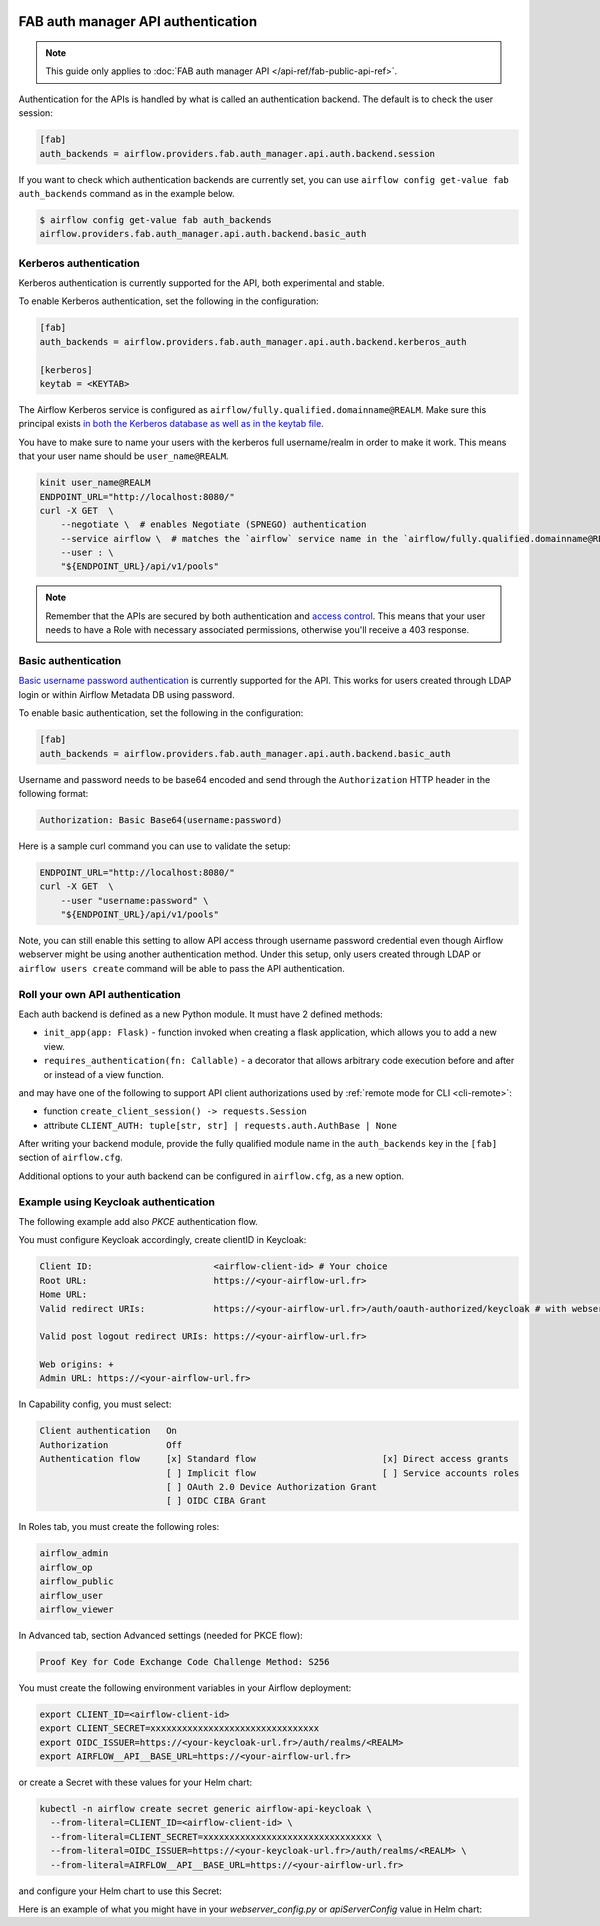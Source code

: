  .. Licensed to the Apache Software Foundation (ASF) under one
    or more contributor license agreements.  See the NOTICE file
    distributed with this work for additional information
    regarding copyright ownership.  The ASF licenses this file
    to you under the Apache License, Version 2.0 (the
    "License"); you may not use this file except in compliance
    with the License.  You may obtain a copy of the License at

 ..   http://www.apache.org/licenses/LICENSE-2.0

 .. Unless required by applicable law or agreed to in writing,
    software distributed under the License is distributed on an
    "AS IS" BASIS, WITHOUT WARRANTIES OR CONDITIONS OF ANY
    KIND, either express or implied.  See the License for the
    specific language governing permissions and limitations
    under the License.

FAB auth manager API authentication
===================================

.. note::
    This guide only applies to :doc:`FAB auth manager API </api-ref/fab-public-api-ref>`.

Authentication for the APIs is handled by what is called an authentication backend. The default is to check the user session:

.. code-block:: ini

    [fab]
    auth_backends = airflow.providers.fab.auth_manager.api.auth.backend.session

If you want to check which authentication backends are currently set, you can use ``airflow config get-value fab auth_backends``
command as in the example below.

.. code-block:: console

    $ airflow config get-value fab auth_backends
    airflow.providers.fab.auth_manager.api.auth.backend.basic_auth

.. versionchanged:: 3.0.0

    In Airflow, the default setting is using token based authentication.
    This approach is independent from which ``auth_backend`` is used.
    The default setting is using Airflow public API to create a token (JWT) first and use this token in the requests to access the API.

Kerberos authentication
'''''''''''''''''''''''

Kerberos authentication is currently supported for the API, both experimental and stable.

To enable Kerberos authentication, set the following in the configuration:

.. code-block:: ini

    [fab]
    auth_backends = airflow.providers.fab.auth_manager.api.auth.backend.kerberos_auth

    [kerberos]
    keytab = <KEYTAB>

The Airflow Kerberos service is configured as ``airflow/fully.qualified.domainname@REALM``. Make sure this
principal exists `in both the Kerberos database as well as in the keytab file </docs/apache-airflow/stable/security/kerberos.html#enabling-kerberos>`_.

You have to make sure to name your users with the kerberos full username/realm in order to make it
work. This means that your user name should be ``user_name@REALM``.

.. code-block:: bash

    kinit user_name@REALM
    ENDPOINT_URL="http://localhost:8080/"
    curl -X GET  \
        --negotiate \  # enables Negotiate (SPNEGO) authentication
        --service airflow \  # matches the `airflow` service name in the `airflow/fully.qualified.domainname@REALM` principal
        --user : \
        "${ENDPOINT_URL}/api/v1/pools"


.. note::

    Remember that the APIs are secured by both authentication and `access control <./access-control.html>`_.
    This means that your user needs to have a Role with necessary associated permissions, otherwise you'll receive
    a 403 response.


Basic authentication
''''''''''''''''''''

`Basic username password authentication <https://en.wikipedia.org/wiki/Basic_access_authentication>`_ is currently
supported for the API. This works for users created through LDAP login or
within Airflow Metadata DB using password.

To enable basic authentication, set the following in the configuration:

.. code-block:: ini

    [fab]
    auth_backends = airflow.providers.fab.auth_manager.api.auth.backend.basic_auth

Username and password needs to be base64 encoded and send through the
``Authorization`` HTTP header in the following format:

.. code-block:: text

    Authorization: Basic Base64(username:password)

Here is a sample curl command you can use to validate the setup:

.. code-block:: bash

    ENDPOINT_URL="http://localhost:8080/"
    curl -X GET  \
        --user "username:password" \
        "${ENDPOINT_URL}/api/v1/pools"

Note, you can still enable this setting to allow API access through username
password credential even though Airflow webserver might be using another
authentication method. Under this setup, only users created through LDAP or
``airflow users create`` command will be able to pass the API authentication.

Roll your own API authentication
''''''''''''''''''''''''''''''''

Each auth backend is defined as a new Python module. It must have 2 defined methods:

* ``init_app(app: Flask)`` - function invoked when creating a flask application, which allows you to add a new view.
* ``requires_authentication(fn: Callable)`` - a decorator that allows arbitrary code execution before and after or instead of a view function.

and may have one of the following to support API client authorizations used by :ref:`remote mode for CLI <cli-remote>`:

* function ``create_client_session() -> requests.Session``
* attribute ``CLIENT_AUTH: tuple[str, str] | requests.auth.AuthBase | None``

After writing your backend module, provide the fully qualified module name in the ``auth_backends`` key in the ``[fab]``
section of ``airflow.cfg``.

Additional options to your auth backend can be configured in ``airflow.cfg``, as a new option.

Example using Keycloak authentication
'''''''''''''''''''''''''''''''''''''

The following example add also `PKCE` authentication flow.

You must configure Keycloak accordingly, create clientID in Keycloak:

.. code-block:: text

    Client ID:                       <airflow-client-id> # Your choice
    Root URL:                        https://<your-airflow-url.fr>
    Home URL:
    Valid redirect URIs:             https://<your-airflow-url.fr>/auth/oauth-authorized/keycloak # with webserver (airflow <3.0) it was https://<your-airflow-url.fr>/oauth-authorized/keycloak

    Valid post logout redirect URIs: https://<your-airflow-url.fr>

    Web origins: +
    Admin URL: https://<your-airflow-url.fr>

In Capability config, you must select:

.. code-block:: text

    Client authentication   On
    Authorization           Off
    Authentication flow     [x] Standard flow                        [x] Direct access grants
                            [ ] Implicit flow                        [ ] Service accounts roles
                            [ ] OAuth 2.0 Device Authorization Grant
                            [ ] OIDC CIBA Grant

In Roles tab, you must create the following roles:

.. code-block:: text

    airflow_admin
    airflow_op
    airflow_public
    airflow_user
    airflow_viewer

In Advanced tab, section Advanced settings (needed for PKCE flow):

.. code-block:: text

    Proof Key for Code Exchange Code Challenge Method: S256

You must create the following environment variables in your Airflow deployment:

.. code-block:: bash

    export CLIENT_ID=<airflow-client-id>
    export CLIENT_SECRET=xxxxxxxxxxxxxxxxxxxxxxxxxxxxxxxx
    export OIDC_ISSUER=https://<your-keycloak-url.fr>/auth/realms/<REALM>
    export AIRFLOW__API__BASE_URL=https://<your-airflow-url.fr>

or create a Secret with these values for your Helm chart:

.. code-block:: bash

    kubectl -n airflow create secret generic airflow-api-keycloak \
      --from-literal=CLIENT_ID=<airflow-client-id> \
      --from-literal=CLIENT_SECRET=xxxxxxxxxxxxxxxxxxxxxxxxxxxxxxxx \
      --from-literal=OIDC_ISSUER=https://<your-keycloak-url.fr>/auth/realms/<REALM> \
      --from-literal=AIRFLOW__API__BASE_URL=https://<your-airflow-url.fr>

and configure your Helm chart to use this Secret:

.. code-block::yaml

    apiServer:
      env:
        - name: CLIENT_ID
          valueFrom:
            secretKeyRef:
              name: airflow-api-keycloak
              key: CLIENT_ID
        - name: CLIENT_SECRET
          valueFrom:
            secretKeyRef:
              name: airflow-api-keycloak
              key: CLIENT_SECRET
        - name: OIDC_ISSUER
          valueFrom:
            secretKeyRef:
              name: airflow-api-keycloak
              key: OIDC_ISSUER
        - name: AIRFLOW__API__BASE_URL
          valueFrom:
            secretKeyRef:
              name: airflow-api-keycloak
              key: AIRFLOW__API__BASE_URL

Here is an example of what you might have in your `webserver_config.py` or `apiServerConfig` value in Helm chart:

.. code-block::python

    from airflow.providers.fab.auth_manager.security_manager.override import FabAirflowSecurityManagerOverride
    from base64 import b64decode
    from cryptography.hazmat.primitives import serialization
    from flask import redirect, session
    from flask_appbuilder import expose
    from flask_appbuilder.security.manager import AUTH_OAUTH
    from flask_appbuilder.security.views import AuthOAuthView
    import jwt
    import logging
    import os
    import requests

    log = logging.getLogger(__name__)
    CSRF_ENABLED = True
    AUTH_TYPE = AUTH_OAUTH
    AUTH_USER_REGISTRATION = True
    AUTH_ROLES_SYNC_AT_LOGIN = True
    AUTH_USER_REGISTRATION_ROLE = "Public"
    PERMANENT_SESSION_LIFETIME = 43200

    # Make sure you create these roles on Keycloak
    AUTH_ROLES_MAPPING = {
        "airflow_admin": ["Admin"],
        "airflow_op": ["Op"],
        "airflow_public": ["Public"],
        "airflow_user": ["User"],
        "airflow_viewer": ["Viewer"], 
    }
    PROVIDER_NAME = "keycloak"
    CLIENT_ID = os.getenv("CLIENT_ID")
    CLIENT_SECRET = os.getenv("CLIENT_SECRET")
    AIRFLOW__API__BASE_URL = os.getenv("AIRFLOW__API__BASE_URL")
    OIDC_ISSUER = os.getenv("OIDC_ISSUER")
    OIDC_BASE_URL = f"{OIDC_ISSUER}/protocol/openid-connect"
    OIDC_TOKEN_URL = f"{OIDC_BASE_URL}/token"
    OIDC_AUTH_URL = f"{OIDC_BASE_URL}/auth"
    OIDC_METADATA_URL = f"{OIDC_ISSUER}/.well-known/openid-configuration"
    OAUTH_PROVIDERS = [{
        "name": PROVIDER_NAME,
        "token_key": "access_token",
        "icon": "fa-key",
        "remote_app": {
            "api_base_url": OIDC_BASE_URL,
            "access_token_url": OIDC_TOKEN_URL,
            "authorize_url": OIDC_AUTH_URL,
            "server_metadata_url": OIDC_METADATA_URL,
            "request_token_url": None,
            "client_id": CLIENT_ID,
            "client_secret": CLIENT_SECRET,
            "client_kwargs": {
                "scope": "email profile",
                "code_challenge_method": "S256",    # Needed for PKCE flow
                "response_type": "code",            # Needed for PKCE flow
            },
        }
    }]

    # Fetch public key
    req = requests.get(OIDC_ISSUER)
    key_der_base64 = req.json()["public_key"]
    key_der = b64decode(key_der_base64.encode())
    public_key = serialization.load_der_public_key(key_der)

    class CustomOAuthView(AuthOAuthView):
        @expose("/logout/", methods=["GET", "POST"])
        def logout(self):
            session.clear()
            return redirect(f"{OIDC_ISSUER}/protocol/openid-connect/logout?post_logout_redirect_uri={AIRFLOW__API__BASE_URL}&client_id={CLIENT_ID}")

    class CustomSecurityManager(FabAirflowSecurityManagerOverride):
        authoauthview = CustomOAuthView

        def get_oauth_user_info(self, provider, response):
            if provider == "keycloak":
                token = response["access_token"]
                me = jwt.decode(token, public_key, algorithms=["HS256", "RS256"], audience=CLIENT_ID)

                # Extract roles from resource access
                groups = me.get("resource_access", {}).get(CLIENT_ID, {}).get("roles", [])

                log.info(f"groups: {groups}")

                if not groups:
                    groups = ["Viewer"]

                userinfo = {
                    "username": me.get("preferred_username"),
                    "email": me.get("email"),
                    "first_name": me.get("given_name"),
                    "last_name": me.get("family_name"),
                    "role_keys": groups,
                }

                log.info(f"user info: {userinfo}")

                return userinfo
            else:
                return {}

    # Make sure to replace this with your own implementation of AirflowSecurityManager class
    SECURITY_MANAGER_CLASS = CustomSecurityManager
